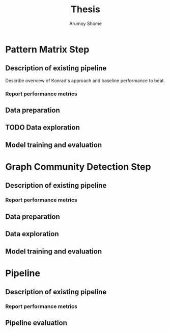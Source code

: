 #+AUTHOR: Arumoy Shome
#+TITLE: Thesis

* Pattern Matrix Step

** Description of existing pipeline
Describe overview of Konrad's approach and baseline performance to
beat.


*** Report performance metrics

** Data preparation

** TODO Data exploration

** Model training and evaluation

* Graph Community Detection Step

** Description of existing pipeline

*** Report performance metrics

** Data preparation

** Data exploration

** Model training and evaluation

* Pipeline

** Description of existing pipeline

*** Report performance metrics

** Pipeline evaluation

